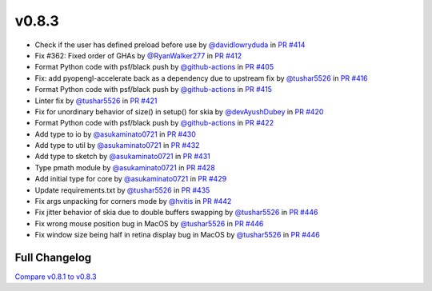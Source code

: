 v0.8.3
======

- Check if the user has defined preload before use by `@davidlowryduda <https://github.com/davidlowryduda>`_ in `PR #414 <https://github.com/p5py/p5/pull/414>`__
- Fix #362: Fixed order of GHAs by `@RyanWalker277 <https://github.com/RyanWalker277>`_ in `PR #412 <https://github.com/p5py/p5/pull/412>`__
- Format Python code with psf/black push by `@github-actions <https://github.com/github-actions>`_ in `PR #405 <https://github.com/p5py/p5/pull/405>`__
- Fix: add pyopengl-accelerate back as a dependency due to upstream fix by `@tushar5526 <https://github.com/tushar5526>`_ in `PR #416 <https://github.com/p5py/p5/pull/416>`__
- Format Python code with psf/black push by `@github-actions <https://github.com/github-actions>`_ in `PR #415 <https://github.com/p5py/p5/pull/415>`__
- Linter fix by `@tushar5526 <https://github.com/tushar5526>`_ in `PR #421 <https://github.com/p5py/p5/pull/421>`__
- Fix for unordinary behavior of size() in setup() for skia by `@devAyushDubey <https://github.com/devAyushDubey>`_ in `PR #420 <https://github.com/p5py/p5/pull/420>`__
- Format Python code with psf/black push by `@github-actions <https://github.com/github-actions>`_ in `PR #422 <https://github.com/p5py/p5/pull/422>`__
- Add type to io by `@asukaminato0721 <https://github.com/asukaminato0721>`_ in `PR #430 <https://github.com/p5py/p5/pull/430>`__
- Add type to util by `@asukaminato0721 <https://github.com/asukaminato0721>`_ in `PR #432 <https://github.com/p5py/p5/pull/432>`__
- Add type to sketch by `@asukaminato0721 <https://github.com/asukaminato0721>`_ in `PR #431 <https://github.com/p5py/p5/pull/431>`__
- Type pmath module by `@asukaminato0721 <https://github.com/asukaminato0721>`_ in `PR #428 <https://github.com/p5py/p5/pull/428>`__
- Add initial type for core by `@asukaminato0721 <https://github.com/asukaminato0721>`_ in `PR #429 <https://github.com/p5py/p5/pull/429>`__
- Update requirements.txt by `@tushar5526 <https://github.com/tushar5526>`_ in `PR #435 <https://github.com/p5py/p5/pull/435>`__
- Fix args unpacking for corners mode by `@hvitis <https://github.com/hvitis>`_ in `PR #442 <https://github.com/p5py/p5/pull/442>`__
- Fix jitter behavior of skia due to double buffers swapping by `@tushar5526 <https://github.com/tushar5526>`_ in `PR #446 <https://github.com/p5py/p5/pull/446>`__
- Fix wrong mouse position bug in MacOS by `@tushar5526 <https://github.com/tushar5526>`_ in `PR #446 <https://github.com/p5py/p5/pull/446>`__
- Fix window size being half in retina display bug in MacOS by `@tushar5526 <https://github.com/tushar5526>`_ in `PR #446 <https://github.com/p5py/p5/pull/446>`__

Full Changelog
--------------

`Compare v0.8.1 to v0.8.3 <https://github.com/p5py/p5/compare/v0.8.1...v0.8.3>`_
